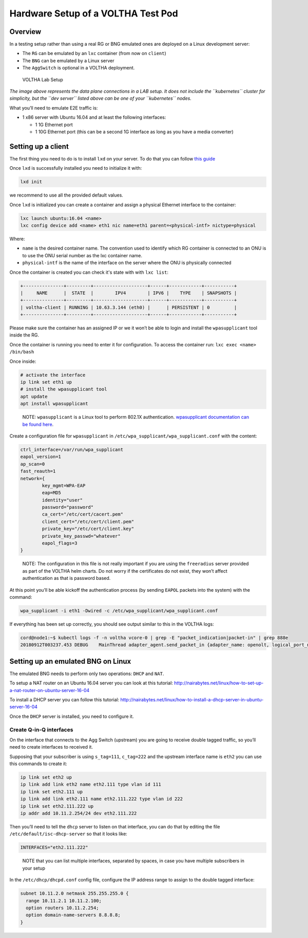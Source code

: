 .. _lab_setup:

Hardware Setup of a VOLTHA Test Pod
===================================

Overview
--------

In a testing setup rather than using a real RG or BNG emulated ones are
deployed on a Linux development server:

- The ``RG`` can be emulated by an ``lxc`` container (from now on ``client``)
- The ``BNG`` can be emulated by a Linux server
- The ``AggSwitch`` is optional in a VOLTHA deployment.

.. figure:: ../_static/voltha_lab_setup.png
   :alt: VOLTHA Lab Setup

   VOLTHA Lab Setup

*The image above represents the data plane connections in a LAB setup.
It does not include the ``kubernetes`` cluster for simplicity, but the ``dev server``
listed above can be one of your ``kubernetes`` nodes.*

What you’ll need to emulate E2E traffic is:

- 1 x86 server with Ubuntu 16.04 and at least the following interfaces:

  - 1 1G Ethernet port
  - 1 10G Ethernet port (this can be a second 1G interface as long as you have a media converter)

.. _setting-up-a-client:

Setting up a client
-------------------

The first thing you need to do is to install ``lxd`` on your server. To do that
you can follow `this guide
<http://tutorials.ubuntu.com/tutorial/tutorial-setting-up-lxd-1604>`_

Once ``lxd`` is successfully installed you need to initialize it with:

.. code:: bash

   lxd init

we recommend to use all the provided default values.

Once ``lxd`` is initialized you can create a container and assign a physical
Ethernet interface to the container:

.. code:: bash

   lxc launch ubuntu:16.04 <name>
   lxc config device add <name> eth1 nic name=eth1 parent=<physical-intf> nictype=physical

Where:

- ``name`` is the desired container name. The convention used to identify which
  RG container is connected to an ONU is to use the ONU serial number as the
  lxc container name.

- ``physical-intf`` is the name of the interface on the server where the ONU
  is physically connected

Once the container is created you can check it's state with with ``lxc list``:

.. code:: bash

   +---------------+---------+--------------------+------+------------+-----------+
   |     NAME      |  STATE  |        IPV4        | IPV6 |    TYPE    | SNAPSHOTS |
   +---------------+---------+--------------------+------+------------+-----------+
   | voltha-client | RUNNING | 10.63.3.144 (eth0) |      | PERSISTENT | 0         |
   +---------------+---------+--------------------+------+------------+-----------+

Please make sure the container has an assigned IP or we it won’t be able
to login and install the ``wpasupplicant`` tool inside the RG.

Once the container is running you need to enter it for configuration. To access
the container run: ``lxc exec <name> /bin/bash``

Once inside:

.. code:: bash

   # activate the interface
   ip link set eth1 up
   # install the wpasupplicant tool
   apt update
   apt install wpasupplicant

..

   NOTE: ``wpasupplicant`` is a Linux tool to perform 802.1X authentication.
   `wpasupplicant documentation can be found here
   <https://help.ubuntu.com/community/WifiDocs/WPAHowTo>`_.

Create a configuration file for ``wpasupplicant`` in
``/etc/wpa_supplicant/wpa_supplicant.conf`` with the content:

.. code:: text

   ctrl_interface=/var/run/wpa_supplicant
   eapol_version=1
   ap_scan=0
   fast_reauth=1
   network={
           key_mgmt=WPA-EAP
           eap=MD5
           identity="user"
           password="password"
           ca_cert="/etc/cert/cacert.pem"
           client_cert="/etc/cert/client.pem"
           private_key="/etc/cert/client.key"
           private_key_passwd="whatever"
           eapol_flags=3
   }

..

   NOTE: The configuration in this file is not really important if you are
   using the ``freeradius`` server provided as part of the VOLTHA helm charts.
   Do not worry if the certificates do not exist, they won’t affect
   authentication as that is password based.

At this point you’ll be able kickoff the authentication process (by
sending ``EAPOL`` packets into the system) with the command:

.. code:: bash

   wpa_supplicant -i eth1 -Dwired -c /etc/wpa_supplicant/wpa_supplicant.conf

If everything has been set up correctly, you should see output similar to this
in the VOLTHA logs:

.. code:: bash

   cord@node1:~$ kubectl logs -f -n voltha vcore-0 | grep -E "packet_indication|packet-in" | grep 888e
   20180912T003237.453 DEBUG    MainThread adapter_agent.send_packet_in {adapter_name: openolt, logical_port_no: 16, logical_device_id: 000100000a5a0097, packet: 0180c200000390e2ba82fa8281000ffb888e01000009020100090175736572000000000000000000000000000000000000000000000000000000000000000000, event: send-packet-in, instance_id: compose_voltha_1_1536712228, vcore_id: 0001}

Setting up an emulated BNG on Linux
-----------------------------------

The emulated BNG needs to perform only two operations: ``DHCP`` and
``NAT``.

To setup a NAT router on an Ubuntu 16.04 server you can look at this
tutorial:
http://nairabytes.net/linux/how-to-set-up-a-nat-router-on-ubuntu-server-16-04

To install a DHCP server you can follow this tutorial:
http://nairabytes.net/linux/how-to-install-a-dhcp-server-in-ubuntu-server-16-04

Once the ``DHCP`` server is installed, you need to configure it.

Create Q-in-Q interfaces
~~~~~~~~~~~~~~~~~~~~~~~~

On the interface that connects to the Agg Switch (upstream) you are
going to receive double tagged traffic, so you’ll need to create
interfaces to received it.

Supposing that your subscriber is using ``s_tag=111``, ``c_tag=222`` and
the upstream interface name is ``eth2`` you can use this commands to
create it:

.. code:: bash

   ip link set eth2 up
   ip link add link eth2 name eth2.111 type vlan id 111
   ip link set eth2.111 up
   ip link add link eth2.111 name eth2.111.222 type vlan id 222
   ip link set eth2.111.222 up
   ip addr add 10.11.2.254/24 dev eth2.111.222

Then you’ll need to tell the ``dhcp`` server to listen on that
interface, you can do that by editing the file
``/etc/default/isc-dhcp-server`` so that it looks like:

.. code:: bash

   INTERFACES="eth2.111.222"

..

   NOTE that you can list multiple interfaces, separated by spaces, in
   case you have multiple subscribers in your setup

In the ``/etc/dhcp/dhcpd.conf`` config file, configure the IP address
range to assign to the double tagged interface:

.. code:: text

   subnet 10.11.2.0 netmask 255.255.255.0 {
     range 10.11.2.1 10.11.2.100;
     option routers 10.11.2.254;
     option domain-name-servers 8.8.8.8;
   }
